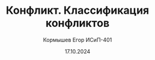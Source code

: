 #+TITLE: Конфликт. Классификация конфликтов
#+AUTHOR: Кормышев Егор ИСиП-401
#+DATE: 17.10.2024
#+LANGUAGE: ru
#+LaTeX_HEADER: \usepackage[russian]{babel}

